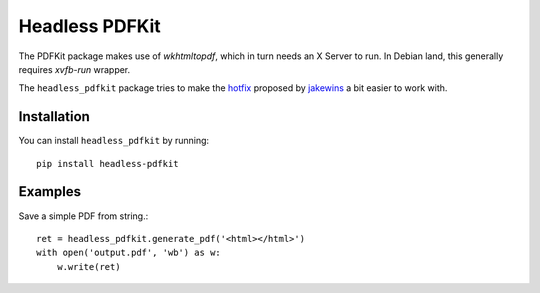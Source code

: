 Headless PDFKit
===============

The PDFKit package makes use of `wkhtmltopdf`, which in turn needs an X Server
to run. In Debian land, this generally requires `xvfb-run` wrapper.

The ``headless_pdfkit`` package tries to make the `hotfix`_ proposed by
`jakewins`_ a bit easier to work with.

Installation
------------

You can install ``headless_pdfkit`` by running::

    pip install headless-pdfkit

Examples
--------

Save a simple PDF from string.::

    ret = headless_pdfkit.generate_pdf('<html></html>')
    with open('output.pdf', 'wb') as w:
        w.write(ret)


.. _hotfix: https://github.com/JazzCore/python-pdfkit/issues/56#issuecomment-305593936
.. _jakewins: https://github.com/jakewins
